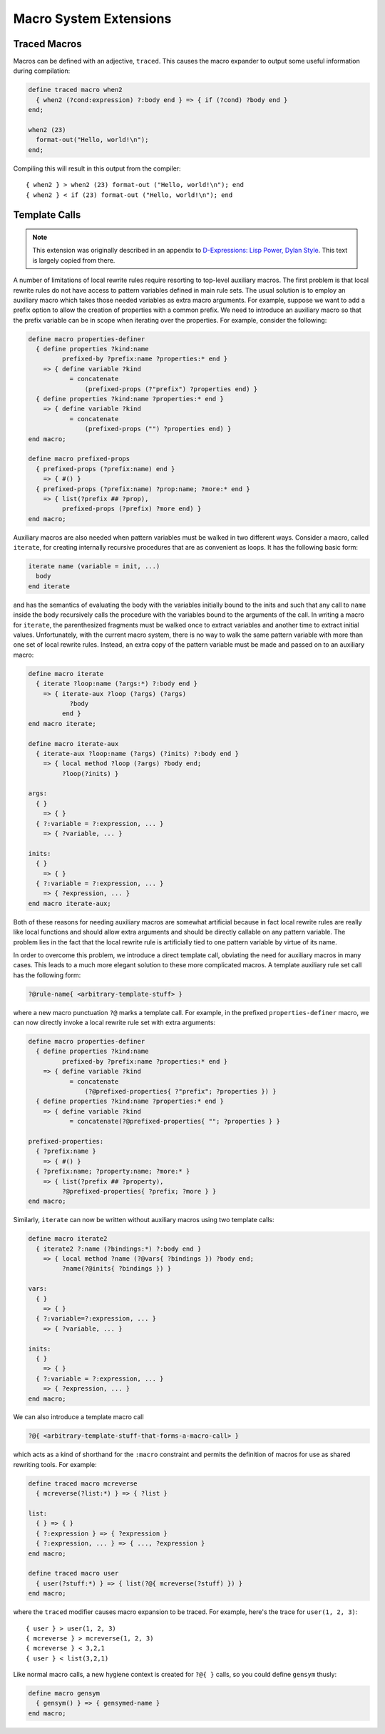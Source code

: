 ***********************
Macro System Extensions
***********************

Traced Macros
=============

Macros can be defined with an adjective, ``traced``.  This causes the
macro expander to output some useful information during compilation:

.. code-block:: dylan

    define traced macro when2
      { when2 (?cond:expression) ?:body end } => { if (?cond) ?body end }
    end;

    when2 (23)
      format-out("Hello, world!\n");
    end;

Compiling this will result in this output from the compiler::

    { when2 } > when2 (23) format-out ("Hello, world!\n"); end
    { when2 } < if (23) format-out ("Hello, world!\n"); end

Template Calls
==============

.. note:: This extension was originally described in an appendix to
   `D-Expressions: Lisp Power, Dylan Style
   <http://people.csail.mit.edu/jrb/Projects/dexprs.pdf>`_.
   This text is largely copied from there.

A number of limitations of local rewrite rules require resorting to
top-level auxiliary macros. The first problem is that local rewrite
rules do not have access to pattern variables defined in main rule
sets. The usual solution is to employ an auxiliary macro which takes
those needed variables as extra macro arguments. For example, suppose
we want to add a prefix option to allow the creation of properties with
a common prefix. We need to introduce an auxiliary macro so that the
prefix variable can be in scope when iterating over the properties.
For example, consider the following:

.. code-block:: dylan

    define macro properties-definer
      { define properties ?kind:name
             prefixed-by ?prefix:name ?properties:* end }
        => { define variable ?kind
               = concatenate
                   (prefixed-props (?"prefix") ?properties end) }
      { define properties ?kind:name ?properties:* end }
        => { define variable ?kind
               = concatenate
                   (prefixed-props ("") ?properties end) }
    end macro;

    define macro prefixed-props
      { prefixed-props (?prefix:name) end }
        => { #() }
      { prefixed-props (?prefix:name) ?prop:name; ?more:* end }
        => { list(?prefix ## ?prop),
             prefixed-props (?prefix) ?more end) }
    end macro;

Auxiliary macros are also needed when pattern variables must be walked in two
different ways. Consider a macro, called ``iterate``, for creating internally
recursive procedures that are as convenient as loops. It has the following
basic form:

.. code-block:: dylan

    iterate name (variable = init, ...)
      body
    end iterate

and has the semantics of evaluating the body with the variables initially
bound to the inits and such that any call to ``name`` inside the body
recursively calls the procedure with the variables bound to the arguments
of the call.  In writing a macro for ``iterate``, the parenthesized
fragments must be walked once to extract variables and another time to
extract initial values.  Unfortunately, with the current macro system,
there is no way to walk the same pattern variable with more than one
set of local rewrite rules. Instead, an extra copy of the pattern variable
must be made and passed on to an auxiliary macro:

.. code-block:: dylan

    define macro iterate
      { iterate ?loop:name (?args:*) ?:body end }
        => { iterate-aux ?loop (?args) (?args)
               ?body
             end }
    end macro iterate;

    define macro iterate-aux
      { iterate-aux ?loop:name (?args) (?inits) ?:body end }
        => { local method ?loop (?args) ?body end;
             ?loop(?inits) }

    args:
      { }
        => { }
      { ?:variable = ?:expression, ... }
        => { ?variable, ... }

    inits:
      { }
        => { }
      { ?:variable = ?:expression, ... }
        => { ?expression, ... }
    end macro iterate-aux;

Both of these reasons for needing auxiliary macros are somewhat artificial
because in fact local rewrite rules are really like local functions and
should allow extra arguments and should be directly callable on any
pattern variable. The problem lies in the fact that the local rewrite
rule is artificially tied to one pattern variable by virtue of its name.

In order to overcome this problem, we introduce a direct template call,
obviating the need for auxiliary macros in many cases. This leads to a
much more elegant solution to these more complicated macros. A template
auxiliary rule set call has the following form:

.. code-block:: dylan

   ?@rule-name{ <arbitrary-template-stuff> }

where a new macro punctuation ``?@`` marks a template call. For example,
in the prefixed ``properties-definer`` macro, we can now directly invoke
a local rewrite rule set with extra arguments:

.. code-block:: dylan

    define macro properties-definer
      { define properties ?kind:name
             prefixed-by ?prefix:name ?properties:* end }
        => { define variable ?kind
               = concatenate
                   (?@prefixed-properties{ ?"prefix"; ?properties }) }
      { define properties ?kind:name ?properties:* end }
        => { define variable ?kind
               = concatenate(?@prefixed-properties{ ""; ?properties } }

    prefixed-properties:
      { ?prefix:name }
        => { #() }
      { ?prefix:name; ?property:name; ?more:* }
        => { list(?prefix ## ?property),
             ?@prefixed-properties{ ?prefix; ?more } }
    end macro;

Similarly, ``iterate`` can now be written without auxiliary macros using two
template calls:

.. code-block:: dylan

    define macro iterate2
      { iterate2 ?:name (?bindings:*) ?:body end }
        => { local method ?name (?@vars{ ?bindings }) ?body end;
             ?name(?@inits{ ?bindings }) }

    vars:
      { }
        => { }
      { ?:variable=?:expression, ... }
        => { ?variable, ... }

    inits:
      { }
        => { }
      { ?:variable = ?:expression, ... }
        => { ?expression, ... }
    end macro;

We can also introduce a template macro call

.. code-block:: dylan

    ?@{ <arbitrary-template-stuff-that-forms-a-macro-call> }

which acts as a kind of shorthand for the ``:macro`` constraint and permits
the definition of macros for use as shared rewriting tools. For example:

.. code-block:: dylan

    define traced macro mcreverse
      { mcreverse(?list:*) } => { ?list }

    list:
      { } => { }
      { ?:expression } => { ?expression }
      { ?:expression, ... } => { ..., ?expression }
    end macro;

    define traced macro user
      { user(?stuff:*) } => { list(?@{ mcreverse(?stuff) }) }
    end macro;

where the ``traced`` modifier causes macro expansion to be traced. For
example, here's the trace for ``user(1, 2, 3)``::

    { user } > user(1, 2, 3)
    { mcreverse } > mcreverse(1, 2, 3)
    { mcreverse } < 3,2,1
    { user } < list(3,2,1)

Like normal macro calls, a new hygiene context is created for ``?@{ }``
calls, so you could define ``gensym`` thusly:

.. code-block:: dylan

    define macro gensym
      { gensym() } => { gensymed-name }
    end macro;

